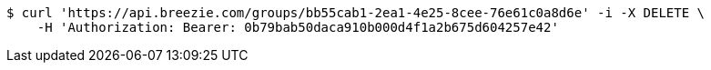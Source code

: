 [source,bash]
----
$ curl 'https://api.breezie.com/groups/bb55cab1-2ea1-4e25-8cee-76e61c0a8d6e' -i -X DELETE \
    -H 'Authorization: Bearer: 0b79bab50daca910b000d4f1a2b675d604257e42'
----